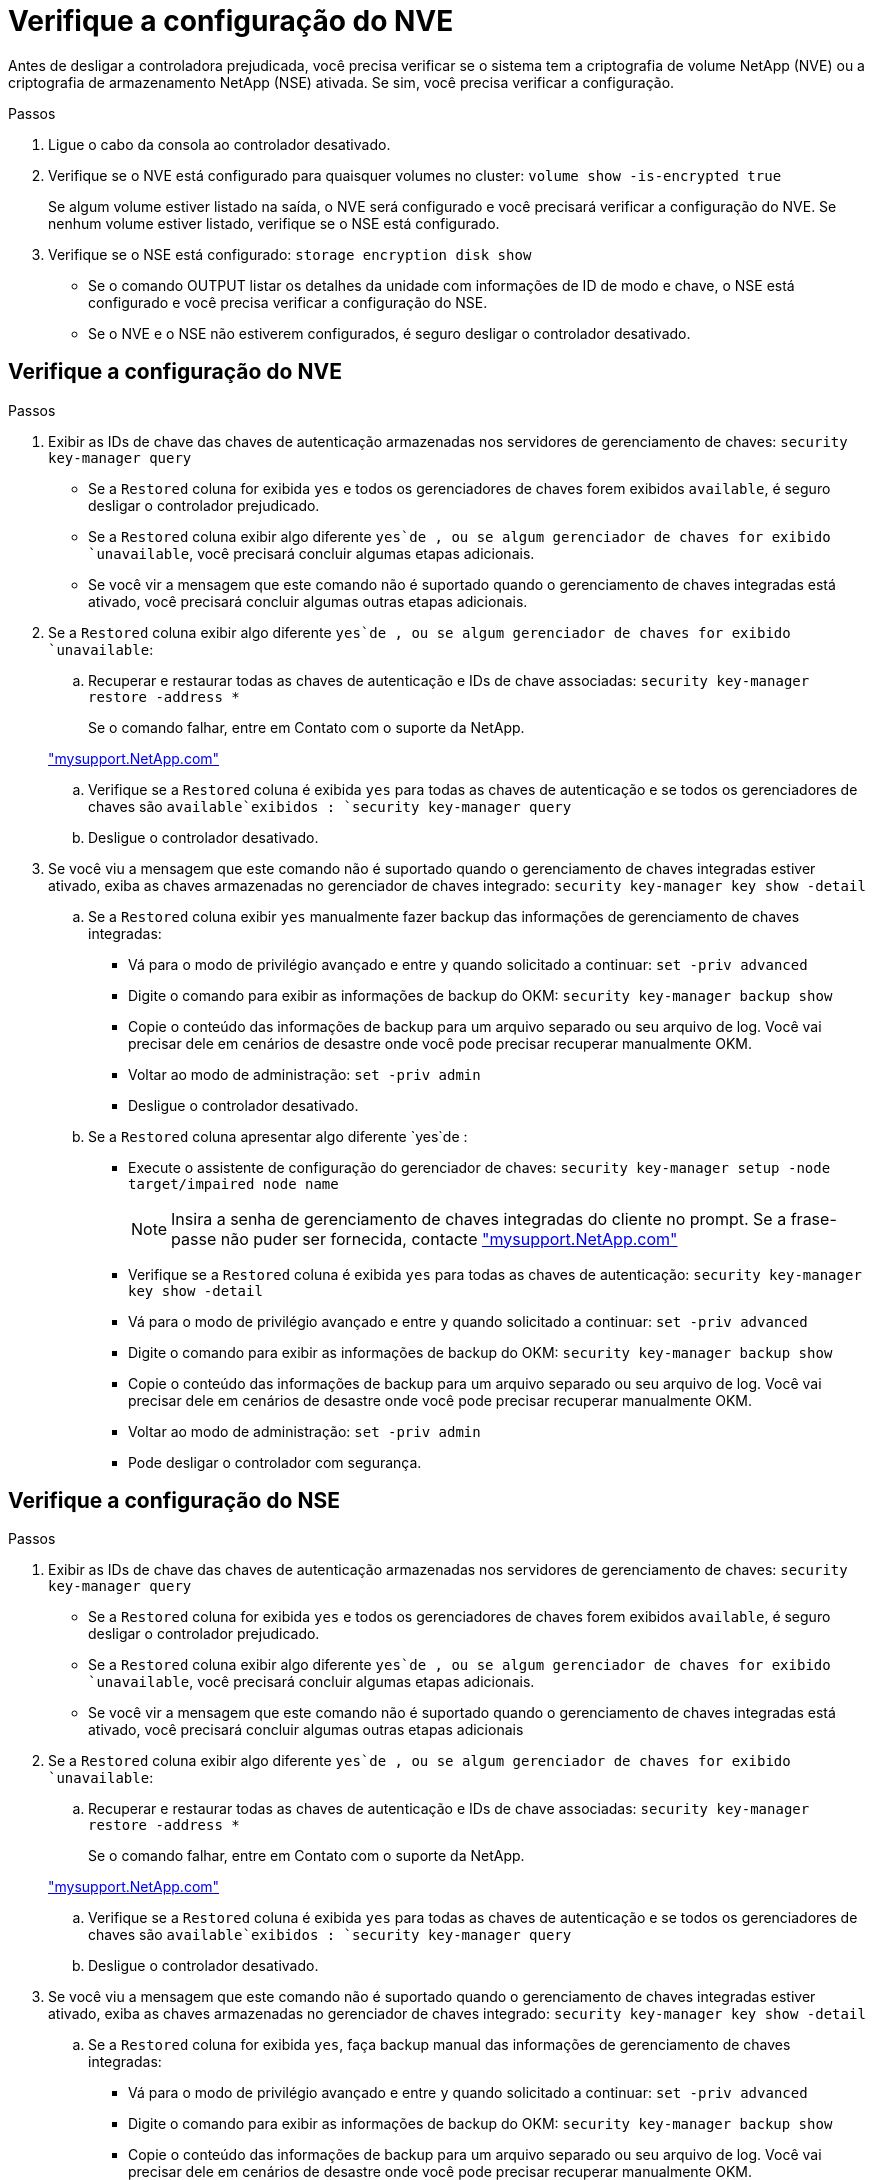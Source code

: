 = Verifique a configuração do NVE
:allow-uri-read: 


Antes de desligar a controladora prejudicada, você precisa verificar se o sistema tem a criptografia de volume NetApp (NVE) ou a criptografia de armazenamento NetApp (NSE) ativada. Se sim, você precisa verificar a configuração.

.Passos
. Ligue o cabo da consola ao controlador desativado.
. Verifique se o NVE está configurado para quaisquer volumes no cluster: `volume show -is-encrypted true`
+
Se algum volume estiver listado na saída, o NVE será configurado e você precisará verificar a configuração do NVE. Se nenhum volume estiver listado, verifique se o NSE está configurado.

. Verifique se o NSE está configurado: `storage encryption disk show`
+
** Se o comando OUTPUT listar os detalhes da unidade com informações de ID de modo e chave, o NSE está configurado e você precisa verificar a configuração do NSE.
** Se o NVE e o NSE não estiverem configurados, é seguro desligar o controlador desativado.






== Verifique a configuração do NVE

.Passos
. Exibir as IDs de chave das chaves de autenticação armazenadas nos servidores de gerenciamento de chaves: `security key-manager query`
+
** Se a `Restored` coluna for exibida `yes` e todos os gerenciadores de chaves forem exibidos `available`, é seguro desligar o controlador prejudicado.
** Se a `Restored` coluna exibir algo diferente `yes`de , ou se algum gerenciador de chaves for exibido `unavailable`, você precisará concluir algumas etapas adicionais.
** Se você vir a mensagem que este comando não é suportado quando o gerenciamento de chaves integradas está ativado, você precisará concluir algumas outras etapas adicionais.


. Se a `Restored` coluna exibir algo diferente `yes`de , ou se algum gerenciador de chaves for exibido `unavailable`:
+
.. Recuperar e restaurar todas as chaves de autenticação e IDs de chave associadas: `security key-manager restore -address *`
+
Se o comando falhar, entre em Contato com o suporte da NetApp.

+
http://mysupport.netapp.com/["mysupport.NetApp.com"]

.. Verifique se a `Restored` coluna é exibida `yes` para todas as chaves de autenticação e se todos os gerenciadores de chaves são `available`exibidos : `security key-manager query`
.. Desligue o controlador desativado.


. Se você viu a mensagem que este comando não é suportado quando o gerenciamento de chaves integradas estiver ativado, exiba as chaves armazenadas no gerenciador de chaves integrado: `security key-manager key show -detail`
+
.. Se a `Restored` coluna exibir `yes` manualmente fazer backup das informações de gerenciamento de chaves integradas:
+
*** Vá para o modo de privilégio avançado e entre `y` quando solicitado a continuar: `set -priv advanced`
*** Digite o comando para exibir as informações de backup do OKM: `security key-manager backup show`
*** Copie o conteúdo das informações de backup para um arquivo separado ou seu arquivo de log. Você vai precisar dele em cenários de desastre onde você pode precisar recuperar manualmente OKM.
*** Voltar ao modo de administração: `set -priv admin`
*** Desligue o controlador desativado.


.. Se a `Restored` coluna apresentar algo diferente `yes`de :
+
*** Execute o assistente de configuração do gerenciador de chaves: `security key-manager setup -node target/impaired node name`
+

NOTE: Insira a senha de gerenciamento de chaves integradas do cliente no prompt. Se a frase-passe não puder ser fornecida, contacte http://mysupport.netapp.com/["mysupport.NetApp.com"]

*** Verifique se a `Restored` coluna é exibida `yes` para todas as chaves de autenticação: `security key-manager key show -detail`
*** Vá para o modo de privilégio avançado e entre `y` quando solicitado a continuar: `set -priv advanced`
*** Digite o comando para exibir as informações de backup do OKM: `security key-manager backup show`
*** Copie o conteúdo das informações de backup para um arquivo separado ou seu arquivo de log. Você vai precisar dele em cenários de desastre onde você pode precisar recuperar manualmente OKM.
*** Voltar ao modo de administração: `set -priv admin`
*** Pode desligar o controlador com segurança.








== Verifique a configuração do NSE

.Passos
. Exibir as IDs de chave das chaves de autenticação armazenadas nos servidores de gerenciamento de chaves: `security key-manager query`
+
** Se a `Restored` coluna for exibida `yes` e todos os gerenciadores de chaves forem exibidos `available`, é seguro desligar o controlador prejudicado.
** Se a `Restored` coluna exibir algo diferente `yes`de , ou se algum gerenciador de chaves for exibido `unavailable`, você precisará concluir algumas etapas adicionais.
** Se você vir a mensagem que este comando não é suportado quando o gerenciamento de chaves integradas está ativado, você precisará concluir algumas outras etapas adicionais


. Se a `Restored` coluna exibir algo diferente `yes`de , ou se algum gerenciador de chaves for exibido `unavailable`:
+
.. Recuperar e restaurar todas as chaves de autenticação e IDs de chave associadas: `security key-manager restore -address *`
+
Se o comando falhar, entre em Contato com o suporte da NetApp.

+
http://mysupport.netapp.com/["mysupport.NetApp.com"]

.. Verifique se a `Restored` coluna é exibida `yes` para todas as chaves de autenticação e se todos os gerenciadores de chaves são `available`exibidos : `security key-manager query`
.. Desligue o controlador desativado.


. Se você viu a mensagem que este comando não é suportado quando o gerenciamento de chaves integradas estiver ativado, exiba as chaves armazenadas no gerenciador de chaves integrado: `security key-manager key show -detail`
+
.. Se a `Restored` coluna for exibida `yes`, faça backup manual das informações de gerenciamento de chaves integradas:
+
*** Vá para o modo de privilégio avançado e entre `y` quando solicitado a continuar: `set -priv advanced`
*** Digite o comando para exibir as informações de backup do OKM:  `security key-manager backup show`
*** Copie o conteúdo das informações de backup para um arquivo separado ou seu arquivo de log. Você vai precisar dele em cenários de desastre onde você pode precisar recuperar manualmente OKM.
*** Voltar ao modo de administração: `set -priv admin`
*** Desligue o controlador desativado.


.. Se a `Restored` coluna apresentar algo diferente `yes`de :
+
*** Execute o assistente de configuração do gerenciador de chaves: `security key-manager setup -node target/impaired node name`
+

NOTE: Insira a senha OKM do cliente no prompt. Se a frase-passe não puder ser fornecida, contacte http://mysupport.netapp.com/["mysupport.NetApp.com"]

*** Verifique se a `Restored` coluna mostra `yes` todas as chaves de autenticação: `security key-manager key show -detail`
*** Vá para o modo de privilégio avançado e entre `y` quando solicitado a continuar: `set -priv advanced`
*** Digite o comando para fazer backup das informações do OKM: ``security key-manager backup show``
+

NOTE: Certifique-se de que as informações OKM são salvas no arquivo de log. Essas informações serão necessárias em cenários de desastre onde o OKM pode precisar ser recuperado manualmente.

*** Copie o conteúdo das informações de backup para um arquivo separado ou seu log. Você vai precisar dele em cenários de desastre onde você pode precisar recuperar manualmente OKM.
*** Voltar ao modo de administração: `set -priv admin`
*** Pode desligar o controlador com segurança.





